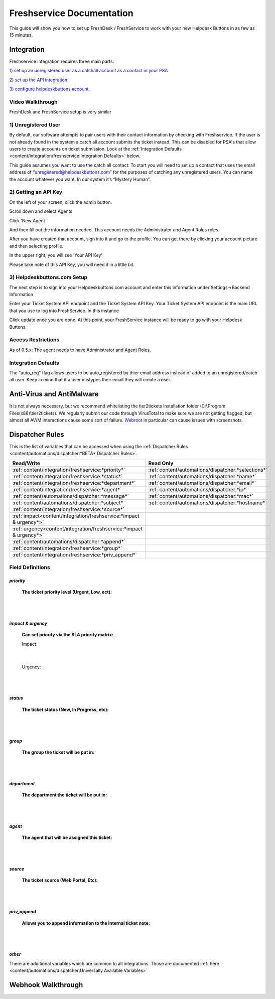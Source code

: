 Freshservice Documentation
=============================================

This guide will show you how to set up FreshDesk / FreshService to work with your new Helpdesk Buttons in as few as 15 minutes.

Integration
-------------------

Freshservice integration requires three main parts:

`1) set up an unregistered user as a catchall account as a contact in your PSA <https://docs.tier2tickets.com/content/integration/freshservice/#unregistered-user>`_

`2) set up the API integration. <https://docs.tier2tickets.com/content/integration/freshservice/#getting-an-api-key>`_

`3) configure helpdeskbuttons account. <https://docs.tier2tickets.com/content/integration/freshservice/#helpdeskbuttons-com-setup>`_

Video Walkthrough
^^^^^^^^^^^^^^^^^^^^^^^^^^^^^^^^^^

FreshDesk and FreshService setup is very similar

.. raw:: html

    <div style="position: relative; padding-bottom: 5%; height: 0; overflow: hidden; max-width: 100%; height: auto;">
       <iframe width="560" height="315" src="https://www.youtube.com/embed/bDhWhLQswGk" frameborder="0" allow="accelerometer; autoplay; encrypted-media; gyroscope; picture-in-picture" allowfullscreen></iframe>
    </div>

1) Unregistered User
^^^^^^^^^^^^^^^^^^^^^^^^^^^^^^^^^^
By default, our software attempts to pair users with their contact information by checking with Freshservice. If the user is not already found in the system
a catch all account submits the ticket instead. This can be disabled for PSA's that allow users to create accounts on ticket submission. Look at the  :ref:`Integration Defaults <content/integration/freshservice:Integration Defaults>` below.

This guide assumes you want to use the catch all contact: 
To start you will need to set up a contact that uses the email address of “unregistered@helpdeskbuttons.com”  for the purposes of catching any unregistered users.  You can name the account whatever you want. In our system it’s “Mystery Human”.

2) Getting an API Key
^^^^^^^^^^^^^^^^^^^^^^^^^^^^^^^^^^
On the left of your screen, click the admin button.

.. image:: images/fd-image-1.png

Scroll down and select Agents

.. image:: images/fd-image-2.png

Click ‘New Agent

.. image:: images/fd-image-4.png

And then fill out the information needed. This account needs the Administrator and Agent Roles roles.

After you have created that account, sign into it and go to the profile.  You can get there by clicking your account picture and then selecting profile.

In the upper right, you will see ‘Your API Key’

.. image:: images/fd-image-5.png

Please take note of this API Key, you will need it in a little bit.

3) Helpdeskbuttons.com Setup 
^^^^^^^^^^^^^^^^^^^^^^^^^^^^^^^^^^

The next step is to sign into your Helpdeskbuttons.com account and enter this information under Settings->Backend Information

.. image:: images/fd-image-3.png

Enter your Ticket System API endpoint and the Ticket System API Key. Your Ticket System API endpoint is the main URL that you use to log into FreshService. In this instance

.. image:: images/fd-image-6.png

Click update once you are done. At this point, your FreshService instance will be ready to go with your Helpdesk Buttons.

Access Restrictions
^^^^^^^^^^^^^^^^^^^^^^^^^^^^^^^^^^

As of 0.5.x: The agent needs to have Administrator and Agent Roles.

Integration Defaults
^^^^^^^^^^^^^^^^^^^^^^^^^^^^^^^^^^

The "auto_reg" flag allows users to be auto_registered by thier email address instead of added to an unregistered/catch all user. Keep in mind that if a user mistypes their email they will create a user.

Anti-Virus and AntiMalware
--------------------------------------

It is not always necessary, but we recommend whitelisting the tier2tickets installation folder (C:\\Program Files(x86)\\tier2tickets). We regularly submit our code through VirusTotal to make sure we are not getting flagged, but almost all AV/M interactions cause some sort of failure. `Webroot <https://docs.tier2tickets.com/content/general/firewall/#webroot>`_ in particular can cause issues with screenshots.


Dispatcher Rules
----------------------------------------------------------------------

This is the list of variables that can be accessed when using the :ref:`Dispatcher Rules <content/automations/dispatcher:*BETA* Dispatcher Rules>`. 

+----------------------------------------------------------------------+----------------------------------------------------+
| Read/Write                                                           | Read Only                                          |
+======================================================================+====================================================+
| :ref:`content/integration/freshservice:*priority*`                   | :ref:`content/automations/dispatcher:*selections*` |
+----------------------------------------------------------------------+----------------------------------------------------+
| :ref:`content/integration/freshservice:*status*`                     | :ref:`content/automations/dispatcher:*name*`       |
+----------------------------------------------------------------------+----------------------------------------------------+
| :ref:`content/integration/freshservice:*department*`                 | :ref:`content/automations/dispatcher:*email*`      |
+----------------------------------------------------------------------+----------------------------------------------------+
| :ref:`content/integration/freshservice:*agent*`                      | :ref:`content/automations/dispatcher:*ip*`         |
+----------------------------------------------------------------------+----------------------------------------------------+
| :ref:`content/automations/dispatcher:*message*`                      | :ref:`content/automations/dispatcher:*mac*`        |
+----------------------------------------------------------------------+----------------------------------------------------+
| :ref:`content/automations/dispatcher:*subject*`                      | :ref:`content/automations/dispatcher:*hostname*`   | 
+----------------------------------------------------------------------+----------------------------------------------------+
| :ref:`content/integration/freshservice:*source*`                     |                                                    | 
+----------------------------------------------------------------------+----------------------------------------------------+
| :ref:`impact<content/integration/freshservice:*impact & urgency*>`   |                                                    | 
+----------------------------------------------------------------------+----------------------------------------------------+
| :ref:`urgency<content/integration/freshservice:*impact & urgency*>`  |                                                    |
+----------------------------------------------------------------------+----------------------------------------------------+
| :ref:`content/automations/dispatcher:*append*`                       |                                                    |
+----------------------------------------------------------------------+----------------------------------------------------+
| :ref:`content/integration/freshservice:*group*`                      |                                                    |
+----------------------------------------------------------------------+----------------------------------------------------+
| :ref:`content/integration/freshservice:*priv_append*`                |                                                    |
+----------------------------------------------------------------------+----------------------------------------------------+



Field Definitions
^^^^^^^^^^^^^^^^^

*priority*
""""""""""

	**The ticket priority level (Urgent, Low, ect):**


.. image:: images/fs-priority.png
   :target: https://docs.tier2tickets.com/_images/fs-priority.png

|
|

*impact & urgency*
""""""""""""""""""""""

	**Can set priority via the SLA priority matrix:**

	Impact:

.. image:: images/fs-impact.png
   :target: https://docs.tier2tickets.com/_images/fs-impact.png

|
   
	Urgency:

.. image:: images/fs-urgency.png
   :target: https://docs.tier2tickets.com/_images/fs-urgency.png

|
|

*status*
""""""""

	**The ticket status (New, In Progress, etc):**


.. image:: images/fs-status.png
   :target: https://docs.tier2tickets.com/_images/fs-status.png

|
|

*group*
"""""""

	**The group the ticket will be put in:**


.. image:: images/fs-group.png
   :target: https://docs.tier2tickets.com/_images/fs-group.png

|
|

*department*
""""""""""""

	**The department the ticket will be put in:**


.. image:: images/fs-department.png
   :target: https://docs.tier2tickets.com/_images/fs-department.png

|
|

*agent*
"""""""

	**The agent that will be assigned this ticket:**


.. image:: images/fs-agent.png
   :target: https://docs.tier2tickets.com/_images/fs-agent.png

|
|

*source*
""""""""

	**The ticket source (Web Portal, Etc):**


.. image:: images/fs-source.png
   :target: https://docs.tier2tickets.com/_images/fs-source.png

|
|

*priv_append*
"""""""""""""

	**Allows you to append information to the internal ticket note:**


.. image:: images/fs-priv_append.png
   :target: https://docs.tier2tickets.com/_images/fs-priv_append.png

|
|

*other*
"""""""

There are additional variables which are common to all integrations. Those are documented :ref:`here <content/automations/dispatcher:Universally Available Variables>`



Webhook Walkthrough
----------------------------------

.. image:: images/coming_soon.png
